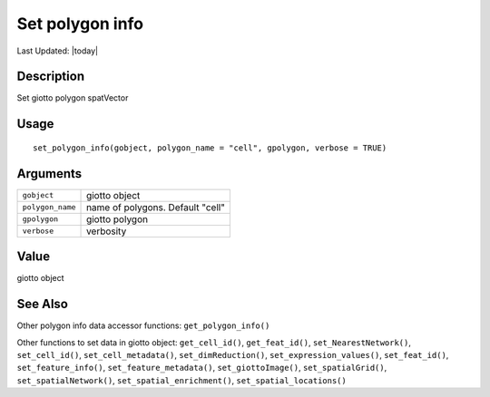 Set polygon info
----------------

.. link-button:: https://github.com/drieslab/Giotto/tree/suite/R/accessors.R#L1931
		:type: url
		:text: View Source Code
		:classes: btn-outline-primary btn-block

Last Updated: |today|

Description
~~~~~~~~~~~

Set giotto polygon spatVector

Usage
~~~~~

::

   set_polygon_info(gobject, polygon_name = "cell", gpolygon, verbose = TRUE)

Arguments
~~~~~~~~~

+-----------------------------------+-----------------------------------+
| ``gobject``                       | giotto object                     |
+-----------------------------------+-----------------------------------+
| ``polygon_name``                  | name of polygons. Default "cell"  |
+-----------------------------------+-----------------------------------+
| ``gpolygon``                      | giotto polygon                    |
+-----------------------------------+-----------------------------------+
| ``verbose``                       | verbosity                         |
+-----------------------------------+-----------------------------------+

Value
~~~~~

giotto object

See Also
~~~~~~~~

Other polygon info data accessor functions: ``get_polygon_info()``

Other functions to set data in giotto object: ``get_cell_id()``,
``get_feat_id()``, ``set_NearestNetwork()``, ``set_cell_id()``,
``set_cell_metadata()``, ``set_dimReduction()``,
``set_expression_values()``, ``set_feat_id()``, ``set_feature_info()``,
``set_feature_metadata()``, ``set_giottoImage()``,
``set_spatialGrid()``, ``set_spatialNetwork()``,
``set_spatial_enrichment()``, ``set_spatial_locations()``
